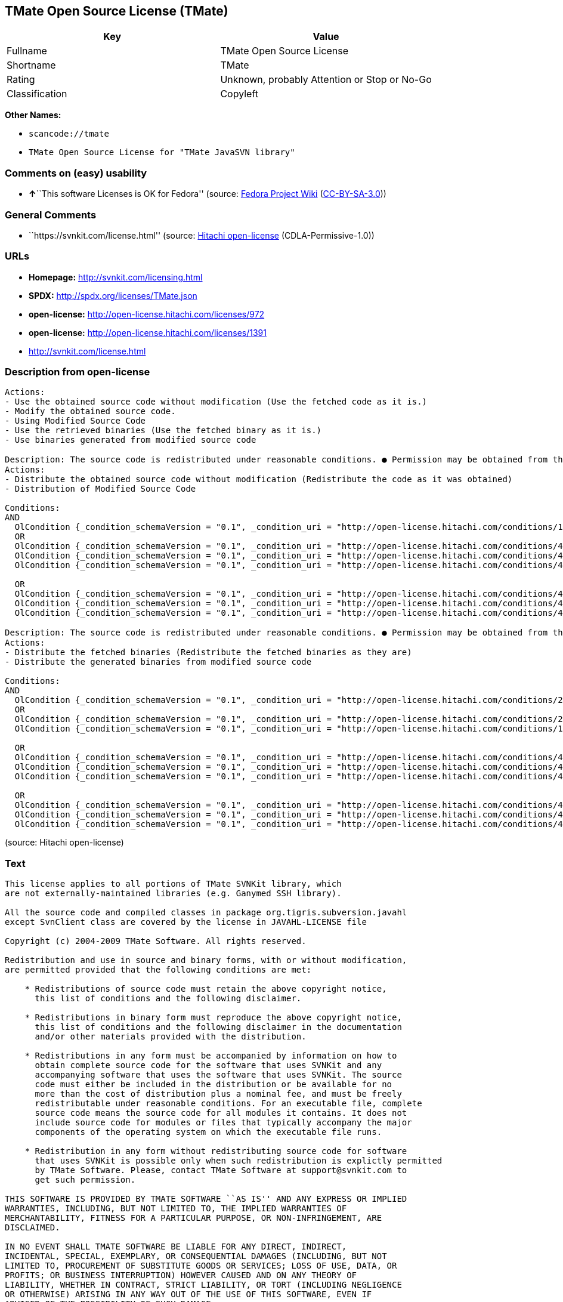 == TMate Open Source License (TMate)

[cols=",",options="header",]
|===
|Key |Value
|Fullname |TMate Open Source License
|Shortname |TMate
|Rating |Unknown, probably Attention or Stop or No-Go
|Classification |Copyleft
|===

*Other Names:*

* `+scancode://tmate+`
* `+TMate Open Source License for "TMate JavaSVN library"+`

=== Comments on (easy) usability

* **↑**``This software Licenses is OK for Fedora'' (source:
https://fedoraproject.org/wiki/Licensing:Main?rd=Licensing[Fedora
Project Wiki]
(https://creativecommons.org/licenses/by-sa/3.0/legalcode[CC-BY-SA-3.0]))

=== General Comments

* ``https://svnkit.com/license.html'' (source:
https://github.com/Hitachi/open-license[Hitachi open-license]
(CDLA-Permissive-1.0))

=== URLs

* *Homepage:* http://svnkit.com/licensing.html
* *SPDX:* http://spdx.org/licenses/TMate.json
* *open-license:* http://open-license.hitachi.com/licenses/972
* *open-license:* http://open-license.hitachi.com/licenses/1391
* http://svnkit.com/license.html

=== Description from open-license

....
Actions:
- Use the obtained source code without modification (Use the fetched code as it is.)
- Modify the obtained source code.
- Using Modified Source Code
- Use the retrieved binaries (Use the fetched binary as it is.)
- Use binaries generated from modified source code

....

....
Description: The source code is redistributed under reasonable conditions. ● Permission may be obtained from the copyright holder at support@svnkit.comに連絡する.
Actions:
- Distribute the obtained source code without modification (Redistribute the code as it was obtained)
- Distribution of Modified Source Code

Conditions:
AND
  OlCondition {_condition_schemaVersion = "0.1", _condition_uri = "http://open-license.hitachi.com/conditions/1", _condition_baseUri = "http://open-license.hitachi.com/", _condition_id = "conditions/1", _condition_conditionType = OBLIGATION, _condition_name = Include a copyright notice, list of terms and conditions, and disclaimer included in the license, _condition_description = }
  OR
  OlCondition {_condition_schemaVersion = "0.1", _condition_uri = "http://open-license.hitachi.com/conditions/416", _condition_baseUri = "http://open-license.hitachi.com/", _condition_id = "conditions/416", _condition_conditionType = OBLIGATION, _condition_name = Attach the source code of the software that uses the software in question., _condition_description = }
  OlCondition {_condition_schemaVersion = "0.1", _condition_uri = "http://open-license.hitachi.com/conditions/417", _condition_baseUri = "http://open-license.hitachi.com/", _condition_id = "conditions/417", _condition_conditionType = OBLIGATION, _condition_name = Tell them that the source code for the software that uses the software is available in exchange for a fee of about the cost of distribution., _condition_description = }
  OlCondition {_condition_schemaVersion = "0.1", _condition_uri = "http://open-license.hitachi.com/conditions/418", _condition_baseUri = "http://open-license.hitachi.com/", _condition_id = "conditions/418", _condition_conditionType = OBLIGATION, _condition_name = Obtain express permission from the copyright holder not to redistribute the source code of software that uses the software., _condition_description = }

  OR
  OlCondition {_condition_schemaVersion = "0.1", _condition_uri = "http://open-license.hitachi.com/conditions/419", _condition_baseUri = "http://open-license.hitachi.com/", _condition_id = "conditions/419", _condition_conditionType = OBLIGATION, _condition_name = Attach the source code of the software that accompanies the software, which is the software that uses the software that uses the software., _condition_description = }
  OlCondition {_condition_schemaVersion = "0.1", _condition_uri = "http://open-license.hitachi.com/conditions/420", _condition_baseUri = "http://open-license.hitachi.com/", _condition_id = "conditions/420", _condition_conditionType = OBLIGATION, _condition_name = Communicate that the source code for the software that accompanies the software, which is the software that uses the software, is available, _condition_description = }
  OlCondition {_condition_schemaVersion = "0.1", _condition_uri = "http://open-license.hitachi.com/conditions/421", _condition_baseUri = "http://open-license.hitachi.com/", _condition_id = "conditions/421", _condition_conditionType = OBLIGATION, _condition_name = Obtain the express permission of the copyright holder that he may not redistribute the source code of any software that accompanies the software that uses the software, which is the software that uses the software., _condition_description = }



....

....
Description: The source code is redistributed under reasonable conditions. ● Permission may be obtained from the copyright holder at support@svnkit.comに連絡する.
Actions:
- Distribute the fetched binaries (Redistribute the fetched binaries as they are)
- Distribute the generated binaries from modified source code

Conditions:
AND
  OlCondition {_condition_schemaVersion = "0.1", _condition_uri = "http://open-license.hitachi.com/conditions/2", _condition_baseUri = "http://open-license.hitachi.com/", _condition_id = "conditions/2", _condition_conditionType = OBLIGATION, _condition_name = Include a copyright notice, list of terms and conditions, and disclaimer in the materials accompanying the distribution, which are included in the license, _condition_description = }
  OR
  OlCondition {_condition_schemaVersion = "0.1", _condition_uri = "http://open-license.hitachi.com/conditions/21", _condition_baseUri = "http://open-license.hitachi.com/", _condition_id = "conditions/21", _condition_conditionType = OBLIGATION, _condition_name = Attach the source code corresponding to the software in question., _condition_description = }
  OlCondition {_condition_schemaVersion = "0.1", _condition_uri = "http://open-license.hitachi.com/conditions/156", _condition_baseUri = "http://open-license.hitachi.com/", _condition_id = "conditions/156", _condition_conditionType = OBLIGATION, _condition_name = Tell them that the corresponding source code for the software is available in exchange for a fee for the cost of distribution., _condition_description = }

  OR
  OlCondition {_condition_schemaVersion = "0.1", _condition_uri = "http://open-license.hitachi.com/conditions/416", _condition_baseUri = "http://open-license.hitachi.com/", _condition_id = "conditions/416", _condition_conditionType = OBLIGATION, _condition_name = Attach the source code of the software that uses the software in question., _condition_description = }
  OlCondition {_condition_schemaVersion = "0.1", _condition_uri = "http://open-license.hitachi.com/conditions/417", _condition_baseUri = "http://open-license.hitachi.com/", _condition_id = "conditions/417", _condition_conditionType = OBLIGATION, _condition_name = Tell them that the source code for the software that uses the software is available in exchange for a fee of about the cost of distribution., _condition_description = }
  OlCondition {_condition_schemaVersion = "0.1", _condition_uri = "http://open-license.hitachi.com/conditions/418", _condition_baseUri = "http://open-license.hitachi.com/", _condition_id = "conditions/418", _condition_conditionType = OBLIGATION, _condition_name = Obtain express permission from the copyright holder not to redistribute the source code of software that uses the software., _condition_description = }

  OR
  OlCondition {_condition_schemaVersion = "0.1", _condition_uri = "http://open-license.hitachi.com/conditions/419", _condition_baseUri = "http://open-license.hitachi.com/", _condition_id = "conditions/419", _condition_conditionType = OBLIGATION, _condition_name = Attach the source code of the software that accompanies the software, which is the software that uses the software that uses the software., _condition_description = }
  OlCondition {_condition_schemaVersion = "0.1", _condition_uri = "http://open-license.hitachi.com/conditions/420", _condition_baseUri = "http://open-license.hitachi.com/", _condition_id = "conditions/420", _condition_conditionType = OBLIGATION, _condition_name = Communicate that the source code for the software that accompanies the software, which is the software that uses the software, is available, _condition_description = }
  OlCondition {_condition_schemaVersion = "0.1", _condition_uri = "http://open-license.hitachi.com/conditions/421", _condition_baseUri = "http://open-license.hitachi.com/", _condition_id = "conditions/421", _condition_conditionType = OBLIGATION, _condition_name = Obtain the express permission of the copyright holder that he may not redistribute the source code of any software that accompanies the software that uses the software, which is the software that uses the software., _condition_description = }



....

(source: Hitachi open-license)

=== Text

....
This license applies to all portions of TMate SVNKit library, which 
are not externally-maintained libraries (e.g. Ganymed SSH library).

All the source code and compiled classes in package org.tigris.subversion.javahl
except SvnClient class are covered by the license in JAVAHL-LICENSE file

Copyright (c) 2004-2009 TMate Software. All rights reserved.

Redistribution and use in source and binary forms, with or without modification, 
are permitted provided that the following conditions are met:

    * Redistributions of source code must retain the above copyright notice, 
      this list of conditions and the following disclaimer.
      
    * Redistributions in binary form must reproduce the above copyright notice, 
      this list of conditions and the following disclaimer in the documentation 
      and/or other materials provided with the distribution.
      
    * Redistributions in any form must be accompanied by information on how to 
      obtain complete source code for the software that uses SVNKit and any 
      accompanying software that uses the software that uses SVNKit. The source 
      code must either be included in the distribution or be available for no 
      more than the cost of distribution plus a nominal fee, and must be freely 
      redistributable under reasonable conditions. For an executable file, complete 
      source code means the source code for all modules it contains. It does not 
      include source code for modules or files that typically accompany the major 
      components of the operating system on which the executable file runs.
      
    * Redistribution in any form without redistributing source code for software 
      that uses SVNKit is possible only when such redistribution is explictly permitted 
      by TMate Software. Please, contact TMate Software at support@svnkit.com to 
      get such permission.

THIS SOFTWARE IS PROVIDED BY TMATE SOFTWARE ``AS IS'' AND ANY EXPRESS OR IMPLIED
WARRANTIES, INCLUDING, BUT NOT LIMITED TO, THE IMPLIED WARRANTIES OF 
MERCHANTABILITY, FITNESS FOR A PARTICULAR PURPOSE, OR NON-INFRINGEMENT, ARE 
DISCLAIMED. 

IN NO EVENT SHALL TMATE SOFTWARE BE LIABLE FOR ANY DIRECT, INDIRECT, 
INCIDENTAL, SPECIAL, EXEMPLARY, OR CONSEQUENTIAL DAMAGES (INCLUDING, BUT NOT 
LIMITED TO, PROCUREMENT OF SUBSTITUTE GOODS OR SERVICES; LOSS OF USE, DATA, OR 
PROFITS; OR BUSINESS INTERRUPTION) HOWEVER CAUSED AND ON ANY THEORY OF 
LIABILITY, WHETHER IN CONTRACT, STRICT LIABILITY, OR TORT (INCLUDING NEGLIGENCE 
OR OTHERWISE) ARISING IN ANY WAY OUT OF THE USE OF THIS SOFTWARE, EVEN IF 
ADVISED OF THE POSSIBILITY OF SUCH DAMAGE.
....

'''''

=== Raw Data

==== Facts

* LicenseName
* https://spdx.org/licenses/TMate.html[SPDX] (all data [in this
repository] is generated)
* https://github.com/nexB/scancode-toolkit/blob/develop/src/licensedcode/data/licenses/tmate.yml[Scancode]
(CC0-1.0)
* https://fedoraproject.org/wiki/Licensing:Main?rd=Licensing[Fedora
Project Wiki]
(https://creativecommons.org/licenses/by-sa/3.0/legalcode[CC-BY-SA-3.0])
* https://github.com/Hitachi/open-license[Hitachi open-license]
(CDLA-Permissive-1.0)
* https://github.com/Hitachi/open-license[Hitachi open-license]
(CDLA-Permissive-1.0)

==== Raw JSON

....
{
    "__impliedNames": [
        "TMate",
        "TMate Open Source License",
        "scancode://tmate",
        "TMate Open Source License for \"TMate JavaSVN library\""
    ],
    "__impliedId": "TMate",
    "__isFsfFree": true,
    "__impliedAmbiguousNames": [
        "TMate"
    ],
    "__impliedComments": [
        [
            "Hitachi open-license",
            [
                "https://svnkit.com/license.html"
            ]
        ]
    ],
    "facts": {
        "LicenseName": {
            "implications": {
                "__impliedNames": [
                    "TMate"
                ],
                "__impliedId": "TMate"
            },
            "shortname": "TMate",
            "otherNames": []
        },
        "SPDX": {
            "isSPDXLicenseDeprecated": false,
            "spdxFullName": "TMate Open Source License",
            "spdxDetailsURL": "http://spdx.org/licenses/TMate.json",
            "_sourceURL": "https://spdx.org/licenses/TMate.html",
            "spdxLicIsOSIApproved": false,
            "spdxSeeAlso": [
                "http://svnkit.com/license.html"
            ],
            "_implications": {
                "__impliedNames": [
                    "TMate",
                    "TMate Open Source License"
                ],
                "__impliedId": "TMate",
                "__isOsiApproved": false,
                "__impliedURLs": [
                    [
                        "SPDX",
                        "http://spdx.org/licenses/TMate.json"
                    ],
                    [
                        null,
                        "http://svnkit.com/license.html"
                    ]
                ]
            },
            "spdxLicenseId": "TMate"
        },
        "Fedora Project Wiki": {
            "GPLv2 Compat?": "NO",
            "rating": "Good",
            "Upstream URL": "http://svnkit.com/license.html",
            "GPLv3 Compat?": "NO",
            "Short Name": "TMate",
            "licenseType": "license",
            "_sourceURL": "https://fedoraproject.org/wiki/Licensing:Main?rd=Licensing",
            "Full Name": "TMate Open Source License",
            "FSF Free?": "Yes",
            "_implications": {
                "__impliedNames": [
                    "TMate Open Source License"
                ],
                "__isFsfFree": true,
                "__impliedAmbiguousNames": [
                    "TMate"
                ],
                "__impliedJudgement": [
                    [
                        "Fedora Project Wiki",
                        {
                            "tag": "PositiveJudgement",
                            "contents": "This software Licenses is OK for Fedora"
                        }
                    ]
                ]
            }
        },
        "Scancode": {
            "otherUrls": null,
            "homepageUrl": "http://svnkit.com/licensing.html",
            "shortName": "TMate Open Source License",
            "textUrls": null,
            "text": "This license applies to all portions of TMate SVNKit library, which \nare not externally-maintained libraries (e.g. Ganymed SSH library).\n\nAll the source code and compiled classes in package org.tigris.subversion.javahl\nexcept SvnClient class are covered by the license in JAVAHL-LICENSE file\n\nCopyright (c) 2004-2009 TMate Software. All rights reserved.\n\nRedistribution and use in source and binary forms, with or without modification, \nare permitted provided that the following conditions are met:\n\n    * Redistributions of source code must retain the above copyright notice, \n      this list of conditions and the following disclaimer.\n      \n    * Redistributions in binary form must reproduce the above copyright notice, \n      this list of conditions and the following disclaimer in the documentation \n      and/or other materials provided with the distribution.\n      \n    * Redistributions in any form must be accompanied by information on how to \n      obtain complete source code for the software that uses SVNKit and any \n      accompanying software that uses the software that uses SVNKit. The source \n      code must either be included in the distribution or be available for no \n      more than the cost of distribution plus a nominal fee, and must be freely \n      redistributable under reasonable conditions. For an executable file, complete \n      source code means the source code for all modules it contains. It does not \n      include source code for modules or files that typically accompany the major \n      components of the operating system on which the executable file runs.\n      \n    * Redistribution in any form without redistributing source code for software \n      that uses SVNKit is possible only when such redistribution is explictly permitted \n      by TMate Software. Please, contact TMate Software at support@svnkit.com to \n      get such permission.\n\nTHIS SOFTWARE IS PROVIDED BY TMATE SOFTWARE ``AS IS'' AND ANY EXPRESS OR IMPLIED\nWARRANTIES, INCLUDING, BUT NOT LIMITED TO, THE IMPLIED WARRANTIES OF \nMERCHANTABILITY, FITNESS FOR A PARTICULAR PURPOSE, OR NON-INFRINGEMENT, ARE \nDISCLAIMED. \n\nIN NO EVENT SHALL TMATE SOFTWARE BE LIABLE FOR ANY DIRECT, INDIRECT, \nINCIDENTAL, SPECIAL, EXEMPLARY, OR CONSEQUENTIAL DAMAGES (INCLUDING, BUT NOT \nLIMITED TO, PROCUREMENT OF SUBSTITUTE GOODS OR SERVICES; LOSS OF USE, DATA, OR \nPROFITS; OR BUSINESS INTERRUPTION) HOWEVER CAUSED AND ON ANY THEORY OF \nLIABILITY, WHETHER IN CONTRACT, STRICT LIABILITY, OR TORT (INCLUDING NEGLIGENCE \nOR OTHERWISE) ARISING IN ANY WAY OUT OF THE USE OF THIS SOFTWARE, EVEN IF \nADVISED OF THE POSSIBILITY OF SUCH DAMAGE.",
            "category": "Copyleft",
            "osiUrl": null,
            "owner": "SVNKit (TMate)",
            "_sourceURL": "https://github.com/nexB/scancode-toolkit/blob/develop/src/licensedcode/data/licenses/tmate.yml",
            "key": "tmate",
            "name": "TMate Open Source License",
            "spdxId": "TMate",
            "notes": null,
            "_implications": {
                "__impliedNames": [
                    "scancode://tmate",
                    "TMate Open Source License",
                    "TMate"
                ],
                "__impliedId": "TMate",
                "__impliedCopyleft": [
                    [
                        "Scancode",
                        "Copyleft"
                    ]
                ],
                "__calculatedCopyleft": "Copyleft",
                "__impliedText": "This license applies to all portions of TMate SVNKit library, which \nare not externally-maintained libraries (e.g. Ganymed SSH library).\n\nAll the source code and compiled classes in package org.tigris.subversion.javahl\nexcept SvnClient class are covered by the license in JAVAHL-LICENSE file\n\nCopyright (c) 2004-2009 TMate Software. All rights reserved.\n\nRedistribution and use in source and binary forms, with or without modification, \nare permitted provided that the following conditions are met:\n\n    * Redistributions of source code must retain the above copyright notice, \n      this list of conditions and the following disclaimer.\n      \n    * Redistributions in binary form must reproduce the above copyright notice, \n      this list of conditions and the following disclaimer in the documentation \n      and/or other materials provided with the distribution.\n      \n    * Redistributions in any form must be accompanied by information on how to \n      obtain complete source code for the software that uses SVNKit and any \n      accompanying software that uses the software that uses SVNKit. The source \n      code must either be included in the distribution or be available for no \n      more than the cost of distribution plus a nominal fee, and must be freely \n      redistributable under reasonable conditions. For an executable file, complete \n      source code means the source code for all modules it contains. It does not \n      include source code for modules or files that typically accompany the major \n      components of the operating system on which the executable file runs.\n      \n    * Redistribution in any form without redistributing source code for software \n      that uses SVNKit is possible only when such redistribution is explictly permitted \n      by TMate Software. Please, contact TMate Software at support@svnkit.com to \n      get such permission.\n\nTHIS SOFTWARE IS PROVIDED BY TMATE SOFTWARE ``AS IS'' AND ANY EXPRESS OR IMPLIED\nWARRANTIES, INCLUDING, BUT NOT LIMITED TO, THE IMPLIED WARRANTIES OF \nMERCHANTABILITY, FITNESS FOR A PARTICULAR PURPOSE, OR NON-INFRINGEMENT, ARE \nDISCLAIMED. \n\nIN NO EVENT SHALL TMATE SOFTWARE BE LIABLE FOR ANY DIRECT, INDIRECT, \nINCIDENTAL, SPECIAL, EXEMPLARY, OR CONSEQUENTIAL DAMAGES (INCLUDING, BUT NOT \nLIMITED TO, PROCUREMENT OF SUBSTITUTE GOODS OR SERVICES; LOSS OF USE, DATA, OR \nPROFITS; OR BUSINESS INTERRUPTION) HOWEVER CAUSED AND ON ANY THEORY OF \nLIABILITY, WHETHER IN CONTRACT, STRICT LIABILITY, OR TORT (INCLUDING NEGLIGENCE \nOR OTHERWISE) ARISING IN ANY WAY OUT OF THE USE OF THIS SOFTWARE, EVEN IF \nADVISED OF THE POSSIBILITY OF SUCH DAMAGE.",
                "__impliedURLs": [
                    [
                        "Homepage",
                        "http://svnkit.com/licensing.html"
                    ]
                ]
            }
        },
        "Hitachi open-license": {
            "summary": "https://svnkit.com/license.html",
            "notices": [
                {
                    "content": "the software is provided by the copyright holder \"as-is\" and without any warranties of any kind, either express or implied, including, but not limited to, warranties of merchantability, fitness for a particular purpose, and non-infringement. The warranties include, but are not limited to, the implied warranties of commercial applicability, fitness for a particular purpose, and non-infringement.",
                    "description": "There is no guarantee."
                },
                {
                    "content": "The copyright holder may be liable for direct, indirect, and incidental damages arising from the use of the software, regardless of the cause of the damage, and regardless of whether the liability is based on contract, strict liability, or tort (including negligence), even if he or she has been advised of the possibility of such damages. in no event shall you be liable for any damages, incidental, special, exemplary, or consequential damages (including, but not limited to, compensation for procurement of substitute or substitute services, loss of use, loss of data, loss of profits, or business interruption) "
                }
            ],
            "_sourceURL": "http://open-license.hitachi.com/licenses/972",
            "content": "The TMate Open Source License.\r\n\r\nThis license applies to all portions of TMate SVNKit library, which \r\nare not externally-maintained libraries (e.g. Ganymed SSH library).\r\n\r\nAll the source code and compiled classes in package org.tigris.subversion.javahl\r\nexcept SvnClient class are covered by the license in JAVAHL-LICENSE file\r\n\r\nCopyright (c) 2004-2012 TMate Software. All rights reserved.\r\n\r\nRedistribution and use in source and binary forms, with or without modification, \r\nare permitted provided that the following conditions are met:\r\n\r\n    * Redistributions of source code must retain the above copyright notice, \r\n      this list of conditions and the following disclaimer.\r\n      \r\n    * Redistributions in binary form must reproduce the above copyright notice, \r\n      this list of conditions and the following disclaimer in the documentation \r\n      and/or other materials provided with the distribution.\r\n      \r\n    * Redistributions in any form must be accompanied by information on how to \r\n      obtain complete source code for the software that uses SVNKit and any \r\n      accompanying software that uses the software that uses SVNKit. The source \r\n      code must either be included in the distribution or be available for no \r\n      more than the cost of distribution plus a nominal fee, and must be freely \r\n      redistributable under reasonable conditions. For an executable file, complete \r\n      source code means the source code for all modules it contains. It does not \r\n      include source code for modules or files that typically accompany the major \r\n      components of the operating system on which the executable file runs.\r\n      \r\n    * Redistribution in any form without redistributing source code for software \r\n      that uses SVNKit is possible only when such redistribution is explictly permitted \r\n      by TMate Software. Please, contact TMate Software at support@svnkit.com to \r\n      get such permission.\r\n\r\nTHIS SOFTWARE IS PROVIDED BY TMATE SOFTWARE ``AS IS'' AND ANY EXPRESS OR IMPLIED\r\nWARRANTIES, INCLUDING, BUT NOT LIMITED TO, THE IMPLIED WARRANTIES OF \r\nMERCHANTABILITY, FITNESS FOR A PARTICULAR PURPOSE, OR NON-INFRINGEMENT, ARE \r\nDISCLAIMED. \r\n\r\nIN NO EVENT SHALL TMATE SOFTWARE BE LIABLE FOR ANY DIRECT, INDIRECT, \r\nINCIDENTAL, SPECIAL, EXEMPLARY, OR CONSEQUENTIAL DAMAGES (INCLUDING, BUT NOT \r\nLIMITED TO, PROCUREMENT OF SUBSTITUTE GOODS OR SERVICES; LOSS OF USE, DATA, OR \r\nPROFITS; OR BUSINESS INTERRUPTION) HOWEVER CAUSED AND ON ANY THEORY OF \r\nLIABILITY, WHETHER IN CONTRACT, STRICT LIABILITY, OR TORT (INCLUDING NEGLIGENCE \r\nOR OTHERWISE) ARISING IN ANY WAY OUT OF THE USE OF THIS SOFTWARE, EVEN IF \r\nADVISED OF THE POSSIBILITY OF SUCH DAMAGE.",
            "name": "TMate Open Source License",
            "permissions": [
                {
                    "actions": [
                        {
                            "name": "Use the obtained source code without modification",
                            "description": "Use the fetched code as it is."
                        },
                        {
                            "name": "Modify the obtained source code."
                        },
                        {
                            "name": "Using Modified Source Code"
                        },
                        {
                            "name": "Use the retrieved binaries",
                            "description": "Use the fetched binary as it is."
                        },
                        {
                            "name": "Use binaries generated from modified source code"
                        }
                    ],
                    "_str": "Actions:\n- Use the obtained source code without modification (Use the fetched code as it is.)\n- Modify the obtained source code.\n- Using Modified Source Code\n- Use the retrieved binaries (Use the fetched binary as it is.)\n- Use binaries generated from modified source code\n\n",
                    "conditions": null
                },
                {
                    "actions": [
                        {
                            "name": "Distribute the obtained source code without modification",
                            "description": "Redistribute the code as it was obtained"
                        },
                        {
                            "name": "Distribution of Modified Source Code"
                        }
                    ],
                    "_str": "Description: The source code is redistributed under reasonable conditions. â Permission may be obtained from the copyright holder at support@svnkit.comã«é£çµ¡ãã.\nActions:\n- Distribute the obtained source code without modification (Redistribute the code as it was obtained)\n- Distribution of Modified Source Code\n\nConditions:\nAND\n  OlCondition {_condition_schemaVersion = \"0.1\", _condition_uri = \"http://open-license.hitachi.com/conditions/1\", _condition_baseUri = \"http://open-license.hitachi.com/\", _condition_id = \"conditions/1\", _condition_conditionType = OBLIGATION, _condition_name = Include a copyright notice, list of terms and conditions, and disclaimer included in the license, _condition_description = }\n  OR\n  OlCondition {_condition_schemaVersion = \"0.1\", _condition_uri = \"http://open-license.hitachi.com/conditions/416\", _condition_baseUri = \"http://open-license.hitachi.com/\", _condition_id = \"conditions/416\", _condition_conditionType = OBLIGATION, _condition_name = Attach the source code of the software that uses the software in question., _condition_description = }\n  OlCondition {_condition_schemaVersion = \"0.1\", _condition_uri = \"http://open-license.hitachi.com/conditions/417\", _condition_baseUri = \"http://open-license.hitachi.com/\", _condition_id = \"conditions/417\", _condition_conditionType = OBLIGATION, _condition_name = Tell them that the source code for the software that uses the software is available in exchange for a fee of about the cost of distribution., _condition_description = }\n  OlCondition {_condition_schemaVersion = \"0.1\", _condition_uri = \"http://open-license.hitachi.com/conditions/418\", _condition_baseUri = \"http://open-license.hitachi.com/\", _condition_id = \"conditions/418\", _condition_conditionType = OBLIGATION, _condition_name = Obtain express permission from the copyright holder not to redistribute the source code of software that uses the software., _condition_description = }\n\n  OR\n  OlCondition {_condition_schemaVersion = \"0.1\", _condition_uri = \"http://open-license.hitachi.com/conditions/419\", _condition_baseUri = \"http://open-license.hitachi.com/\", _condition_id = \"conditions/419\", _condition_conditionType = OBLIGATION, _condition_name = Attach the source code of the software that accompanies the software, which is the software that uses the software that uses the software., _condition_description = }\n  OlCondition {_condition_schemaVersion = \"0.1\", _condition_uri = \"http://open-license.hitachi.com/conditions/420\", _condition_baseUri = \"http://open-license.hitachi.com/\", _condition_id = \"conditions/420\", _condition_conditionType = OBLIGATION, _condition_name = Communicate that the source code for the software that accompanies the software, which is the software that uses the software, is available, _condition_description = }\n  OlCondition {_condition_schemaVersion = \"0.1\", _condition_uri = \"http://open-license.hitachi.com/conditions/421\", _condition_baseUri = \"http://open-license.hitachi.com/\", _condition_id = \"conditions/421\", _condition_conditionType = OBLIGATION, _condition_name = Obtain the express permission of the copyright holder that he may not redistribute the source code of any software that accompanies the software that uses the software, which is the software that uses the software., _condition_description = }\n\n\n\n",
                    "conditions": {
                        "AND": [
                            {
                                "name": "Include a copyright notice, list of terms and conditions, and disclaimer included in the license",
                                "type": "OBLIGATION"
                            },
                            {
                                "OR": [
                                    {
                                        "name": "Attach the source code of the software that uses the software in question.",
                                        "type": "OBLIGATION"
                                    },
                                    {
                                        "name": "Tell them that the source code for the software that uses the software is available in exchange for a fee of about the cost of distribution.",
                                        "type": "OBLIGATION"
                                    },
                                    {
                                        "name": "Obtain express permission from the copyright holder not to redistribute the source code of software that uses the software.",
                                        "type": "OBLIGATION"
                                    }
                                ]
                            },
                            {
                                "OR": [
                                    {
                                        "name": "Attach the source code of the software that accompanies the software, which is the software that uses the software that uses the software.",
                                        "type": "OBLIGATION"
                                    },
                                    {
                                        "name": "Communicate that the source code for the software that accompanies the software, which is the software that uses the software, is available",
                                        "type": "OBLIGATION"
                                    },
                                    {
                                        "name": "Obtain the express permission of the copyright holder that he may not redistribute the source code of any software that accompanies the software that uses the software, which is the software that uses the software.",
                                        "type": "OBLIGATION"
                                    }
                                ]
                            }
                        ]
                    },
                    "description": "The source code is redistributed under reasonable conditions. â Permission may be obtained from the copyright holder at support@svnkit.comã«é£çµ¡ãã."
                },
                {
                    "actions": [
                        {
                            "name": "Distribute the fetched binaries",
                            "description": "Redistribute the fetched binaries as they are"
                        },
                        {
                            "name": "Distribute the generated binaries from modified source code"
                        }
                    ],
                    "_str": "Description: The source code is redistributed under reasonable conditions. â Permission may be obtained from the copyright holder at support@svnkit.comã«é£çµ¡ãã.\nActions:\n- Distribute the fetched binaries (Redistribute the fetched binaries as they are)\n- Distribute the generated binaries from modified source code\n\nConditions:\nAND\n  OlCondition {_condition_schemaVersion = \"0.1\", _condition_uri = \"http://open-license.hitachi.com/conditions/2\", _condition_baseUri = \"http://open-license.hitachi.com/\", _condition_id = \"conditions/2\", _condition_conditionType = OBLIGATION, _condition_name = Include a copyright notice, list of terms and conditions, and disclaimer in the materials accompanying the distribution, which are included in the license, _condition_description = }\n  OR\n  OlCondition {_condition_schemaVersion = \"0.1\", _condition_uri = \"http://open-license.hitachi.com/conditions/21\", _condition_baseUri = \"http://open-license.hitachi.com/\", _condition_id = \"conditions/21\", _condition_conditionType = OBLIGATION, _condition_name = Attach the source code corresponding to the software in question., _condition_description = }\n  OlCondition {_condition_schemaVersion = \"0.1\", _condition_uri = \"http://open-license.hitachi.com/conditions/156\", _condition_baseUri = \"http://open-license.hitachi.com/\", _condition_id = \"conditions/156\", _condition_conditionType = OBLIGATION, _condition_name = Tell them that the corresponding source code for the software is available in exchange for a fee for the cost of distribution., _condition_description = }\n\n  OR\n  OlCondition {_condition_schemaVersion = \"0.1\", _condition_uri = \"http://open-license.hitachi.com/conditions/416\", _condition_baseUri = \"http://open-license.hitachi.com/\", _condition_id = \"conditions/416\", _condition_conditionType = OBLIGATION, _condition_name = Attach the source code of the software that uses the software in question., _condition_description = }\n  OlCondition {_condition_schemaVersion = \"0.1\", _condition_uri = \"http://open-license.hitachi.com/conditions/417\", _condition_baseUri = \"http://open-license.hitachi.com/\", _condition_id = \"conditions/417\", _condition_conditionType = OBLIGATION, _condition_name = Tell them that the source code for the software that uses the software is available in exchange for a fee of about the cost of distribution., _condition_description = }\n  OlCondition {_condition_schemaVersion = \"0.1\", _condition_uri = \"http://open-license.hitachi.com/conditions/418\", _condition_baseUri = \"http://open-license.hitachi.com/\", _condition_id = \"conditions/418\", _condition_conditionType = OBLIGATION, _condition_name = Obtain express permission from the copyright holder not to redistribute the source code of software that uses the software., _condition_description = }\n\n  OR\n  OlCondition {_condition_schemaVersion = \"0.1\", _condition_uri = \"http://open-license.hitachi.com/conditions/419\", _condition_baseUri = \"http://open-license.hitachi.com/\", _condition_id = \"conditions/419\", _condition_conditionType = OBLIGATION, _condition_name = Attach the source code of the software that accompanies the software, which is the software that uses the software that uses the software., _condition_description = }\n  OlCondition {_condition_schemaVersion = \"0.1\", _condition_uri = \"http://open-license.hitachi.com/conditions/420\", _condition_baseUri = \"http://open-license.hitachi.com/\", _condition_id = \"conditions/420\", _condition_conditionType = OBLIGATION, _condition_name = Communicate that the source code for the software that accompanies the software, which is the software that uses the software, is available, _condition_description = }\n  OlCondition {_condition_schemaVersion = \"0.1\", _condition_uri = \"http://open-license.hitachi.com/conditions/421\", _condition_baseUri = \"http://open-license.hitachi.com/\", _condition_id = \"conditions/421\", _condition_conditionType = OBLIGATION, _condition_name = Obtain the express permission of the copyright holder that he may not redistribute the source code of any software that accompanies the software that uses the software, which is the software that uses the software., _condition_description = }\n\n\n\n",
                    "conditions": {
                        "AND": [
                            {
                                "name": "Include a copyright notice, list of terms and conditions, and disclaimer in the materials accompanying the distribution, which are included in the license",
                                "type": "OBLIGATION"
                            },
                            {
                                "OR": [
                                    {
                                        "name": "Attach the source code corresponding to the software in question.",
                                        "type": "OBLIGATION"
                                    },
                                    {
                                        "name": "Tell them that the corresponding source code for the software is available in exchange for a fee for the cost of distribution.",
                                        "type": "OBLIGATION"
                                    }
                                ]
                            },
                            {
                                "OR": [
                                    {
                                        "name": "Attach the source code of the software that uses the software in question.",
                                        "type": "OBLIGATION"
                                    },
                                    {
                                        "name": "Tell them that the source code for the software that uses the software is available in exchange for a fee of about the cost of distribution.",
                                        "type": "OBLIGATION"
                                    },
                                    {
                                        "name": "Obtain express permission from the copyright holder not to redistribute the source code of software that uses the software.",
                                        "type": "OBLIGATION"
                                    }
                                ]
                            },
                            {
                                "OR": [
                                    {
                                        "name": "Attach the source code of the software that accompanies the software, which is the software that uses the software that uses the software.",
                                        "type": "OBLIGATION"
                                    },
                                    {
                                        "name": "Communicate that the source code for the software that accompanies the software, which is the software that uses the software, is available",
                                        "type": "OBLIGATION"
                                    },
                                    {
                                        "name": "Obtain the express permission of the copyright holder that he may not redistribute the source code of any software that accompanies the software that uses the software, which is the software that uses the software.",
                                        "type": "OBLIGATION"
                                    }
                                ]
                            }
                        ]
                    },
                    "description": "The source code is redistributed under reasonable conditions. â Permission may be obtained from the copyright holder at support@svnkit.comã«é£çµ¡ãã."
                }
            ],
            "_implications": {
                "__impliedNames": [
                    "TMate Open Source License"
                ],
                "__impliedComments": [
                    [
                        "Hitachi open-license",
                        [
                            "https://svnkit.com/license.html"
                        ]
                    ]
                ],
                "__impliedText": "The TMate Open Source License.\r\n\r\nThis license applies to all portions of TMate SVNKit library, which \r\nare not externally-maintained libraries (e.g. Ganymed SSH library).\r\n\r\nAll the source code and compiled classes in package org.tigris.subversion.javahl\r\nexcept SvnClient class are covered by the license in JAVAHL-LICENSE file\r\n\r\nCopyright (c) 2004-2012 TMate Software. All rights reserved.\r\n\r\nRedistribution and use in source and binary forms, with or without modification, \r\nare permitted provided that the following conditions are met:\r\n\r\n    * Redistributions of source code must retain the above copyright notice, \r\n      this list of conditions and the following disclaimer.\r\n      \r\n    * Redistributions in binary form must reproduce the above copyright notice, \r\n      this list of conditions and the following disclaimer in the documentation \r\n      and/or other materials provided with the distribution.\r\n      \r\n    * Redistributions in any form must be accompanied by information on how to \r\n      obtain complete source code for the software that uses SVNKit and any \r\n      accompanying software that uses the software that uses SVNKit. The source \r\n      code must either be included in the distribution or be available for no \r\n      more than the cost of distribution plus a nominal fee, and must be freely \r\n      redistributable under reasonable conditions. For an executable file, complete \r\n      source code means the source code for all modules it contains. It does not \r\n      include source code for modules or files that typically accompany the major \r\n      components of the operating system on which the executable file runs.\r\n      \r\n    * Redistribution in any form without redistributing source code for software \r\n      that uses SVNKit is possible only when such redistribution is explictly permitted \r\n      by TMate Software. Please, contact TMate Software at support@svnkit.com to \r\n      get such permission.\r\n\r\nTHIS SOFTWARE IS PROVIDED BY TMATE SOFTWARE ``AS IS'' AND ANY EXPRESS OR IMPLIED\r\nWARRANTIES, INCLUDING, BUT NOT LIMITED TO, THE IMPLIED WARRANTIES OF \r\nMERCHANTABILITY, FITNESS FOR A PARTICULAR PURPOSE, OR NON-INFRINGEMENT, ARE \r\nDISCLAIMED. \r\n\r\nIN NO EVENT SHALL TMATE SOFTWARE BE LIABLE FOR ANY DIRECT, INDIRECT, \r\nINCIDENTAL, SPECIAL, EXEMPLARY, OR CONSEQUENTIAL DAMAGES (INCLUDING, BUT NOT \r\nLIMITED TO, PROCUREMENT OF SUBSTITUTE GOODS OR SERVICES; LOSS OF USE, DATA, OR \r\nPROFITS; OR BUSINESS INTERRUPTION) HOWEVER CAUSED AND ON ANY THEORY OF \r\nLIABILITY, WHETHER IN CONTRACT, STRICT LIABILITY, OR TORT (INCLUDING NEGLIGENCE \r\nOR OTHERWISE) ARISING IN ANY WAY OUT OF THE USE OF THIS SOFTWARE, EVEN IF \r\nADVISED OF THE POSSIBILITY OF SUCH DAMAGE.",
                "__impliedURLs": [
                    [
                        "open-license",
                        "http://open-license.hitachi.com/licenses/972"
                    ]
                ]
            }
        }
    },
    "__impliedJudgement": [
        [
            "Fedora Project Wiki",
            {
                "tag": "PositiveJudgement",
                "contents": "This software Licenses is OK for Fedora"
            }
        ]
    ],
    "__impliedCopyleft": [
        [
            "Scancode",
            "Copyleft"
        ]
    ],
    "__calculatedCopyleft": "Copyleft",
    "__isOsiApproved": false,
    "__impliedText": "This license applies to all portions of TMate SVNKit library, which \nare not externally-maintained libraries (e.g. Ganymed SSH library).\n\nAll the source code and compiled classes in package org.tigris.subversion.javahl\nexcept SvnClient class are covered by the license in JAVAHL-LICENSE file\n\nCopyright (c) 2004-2009 TMate Software. All rights reserved.\n\nRedistribution and use in source and binary forms, with or without modification, \nare permitted provided that the following conditions are met:\n\n    * Redistributions of source code must retain the above copyright notice, \n      this list of conditions and the following disclaimer.\n      \n    * Redistributions in binary form must reproduce the above copyright notice, \n      this list of conditions and the following disclaimer in the documentation \n      and/or other materials provided with the distribution.\n      \n    * Redistributions in any form must be accompanied by information on how to \n      obtain complete source code for the software that uses SVNKit and any \n      accompanying software that uses the software that uses SVNKit. The source \n      code must either be included in the distribution or be available for no \n      more than the cost of distribution plus a nominal fee, and must be freely \n      redistributable under reasonable conditions. For an executable file, complete \n      source code means the source code for all modules it contains. It does not \n      include source code for modules or files that typically accompany the major \n      components of the operating system on which the executable file runs.\n      \n    * Redistribution in any form without redistributing source code for software \n      that uses SVNKit is possible only when such redistribution is explictly permitted \n      by TMate Software. Please, contact TMate Software at support@svnkit.com to \n      get such permission.\n\nTHIS SOFTWARE IS PROVIDED BY TMATE SOFTWARE ``AS IS'' AND ANY EXPRESS OR IMPLIED\nWARRANTIES, INCLUDING, BUT NOT LIMITED TO, THE IMPLIED WARRANTIES OF \nMERCHANTABILITY, FITNESS FOR A PARTICULAR PURPOSE, OR NON-INFRINGEMENT, ARE \nDISCLAIMED. \n\nIN NO EVENT SHALL TMATE SOFTWARE BE LIABLE FOR ANY DIRECT, INDIRECT, \nINCIDENTAL, SPECIAL, EXEMPLARY, OR CONSEQUENTIAL DAMAGES (INCLUDING, BUT NOT \nLIMITED TO, PROCUREMENT OF SUBSTITUTE GOODS OR SERVICES; LOSS OF USE, DATA, OR \nPROFITS; OR BUSINESS INTERRUPTION) HOWEVER CAUSED AND ON ANY THEORY OF \nLIABILITY, WHETHER IN CONTRACT, STRICT LIABILITY, OR TORT (INCLUDING NEGLIGENCE \nOR OTHERWISE) ARISING IN ANY WAY OUT OF THE USE OF THIS SOFTWARE, EVEN IF \nADVISED OF THE POSSIBILITY OF SUCH DAMAGE.",
    "__impliedURLs": [
        [
            "SPDX",
            "http://spdx.org/licenses/TMate.json"
        ],
        [
            null,
            "http://svnkit.com/license.html"
        ],
        [
            "Homepage",
            "http://svnkit.com/licensing.html"
        ],
        [
            "open-license",
            "http://open-license.hitachi.com/licenses/972"
        ],
        [
            "open-license",
            "http://open-license.hitachi.com/licenses/1391"
        ]
    ]
}
....

==== Dot Cluster Graph

../dot/TMate.svg